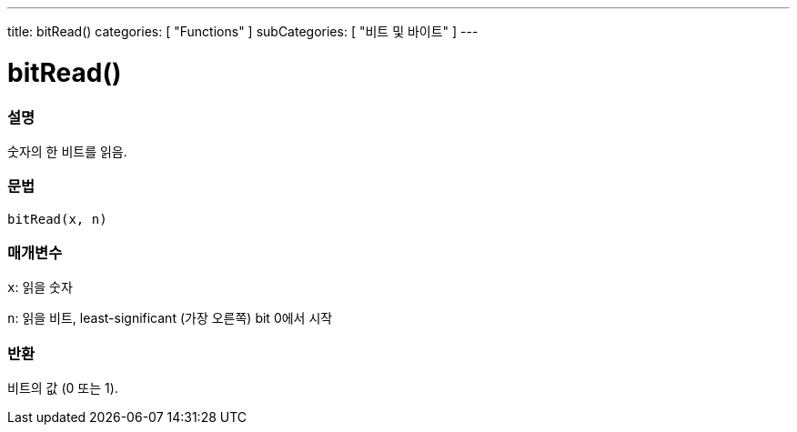 ---
title: bitRead()
categories: [ "Functions" ]
subCategories: [ "비트 및 바이트" ]
---





= bitRead()


// OVERVIEW SECTION STARTS
[#overview]
--

[float]
=== 설명
숫자의 한 비트를 읽음.
[%hardbreaks]


[float]
=== 문법
`bitRead(x, n)`


[float]
=== 매개변수
`x`: 읽을 숫자

`n`: 읽을 비트, least-significant (가장 오른쪽) bit 0에서 시작


[float]
=== 반환
비트의 값 (0 또는 1).

--
// OVERVIEW SECTION ENDS
